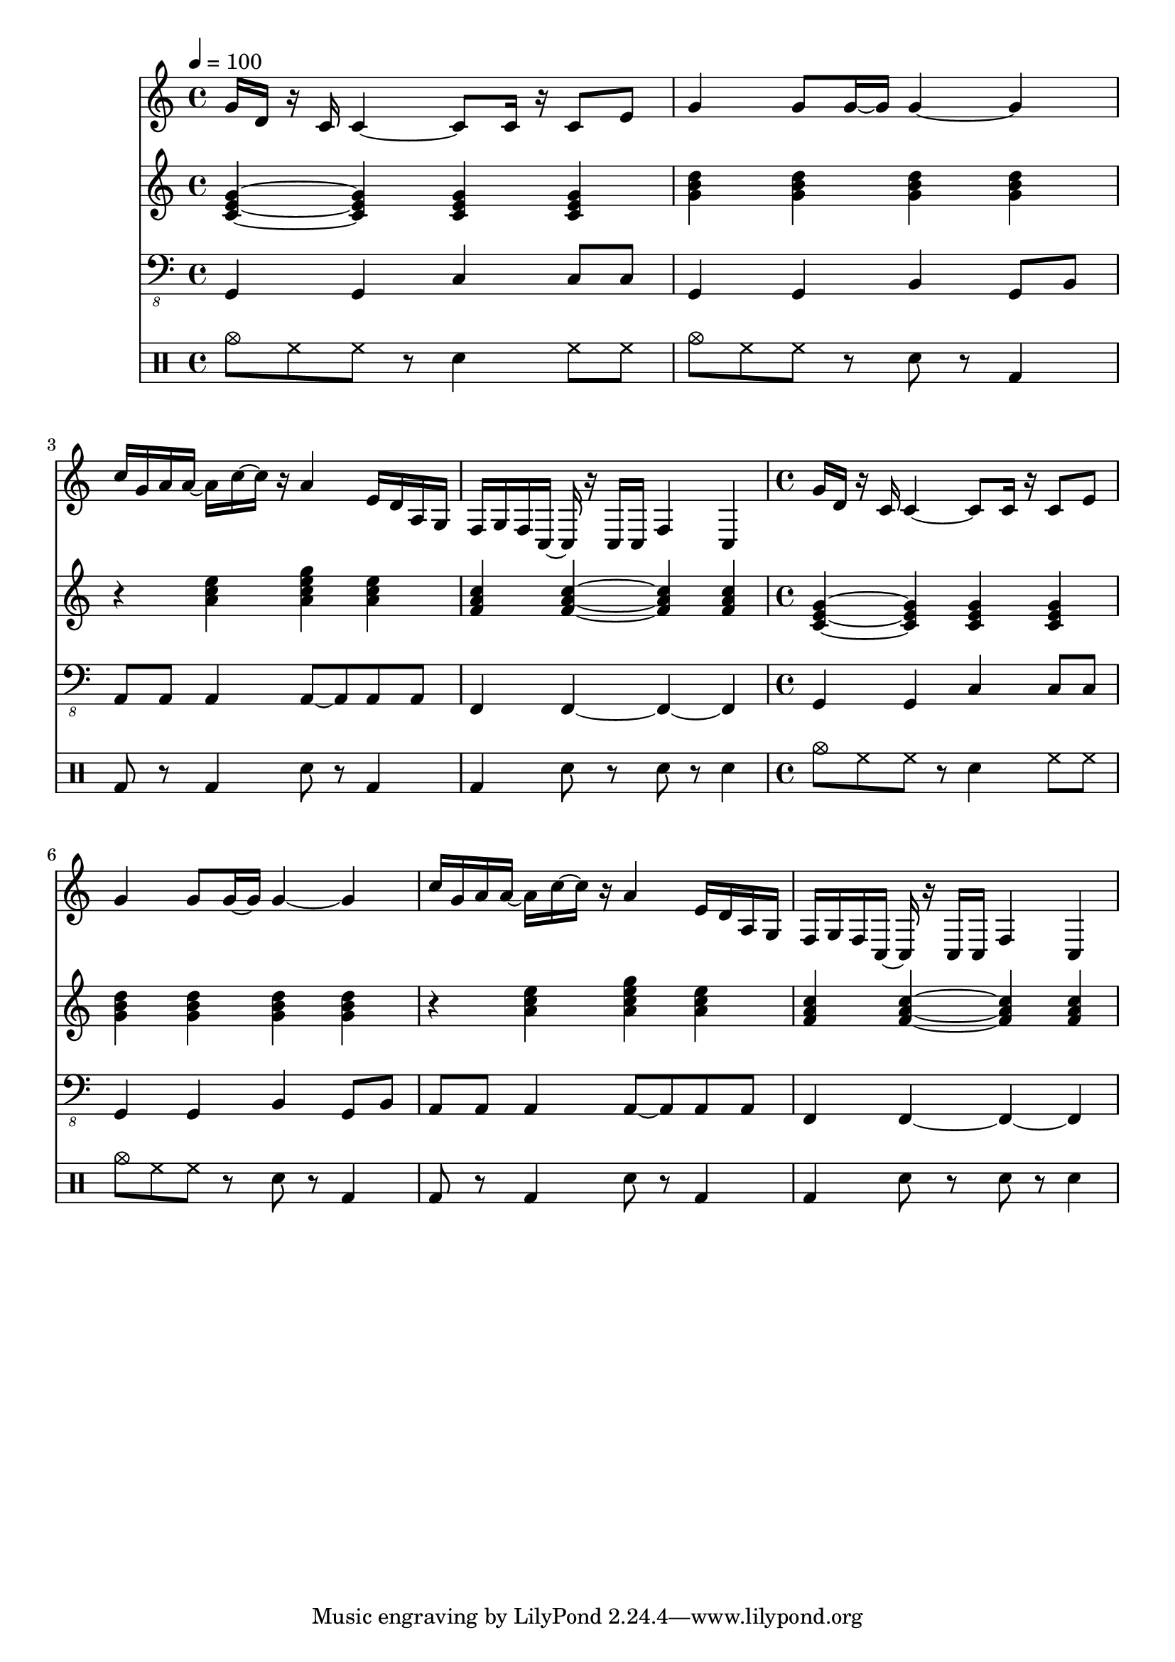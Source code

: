 \version "2.12.1"
Melody = \relative c'' {
  \tempo 4=100
  \clef treble
  \repeat unfold 2 {
\time 4/4
    g16 d16 r16 c16 c4 ~ c8 c16 r16 c8 e8  |
    g4 g8 g16 ~ g16 g4 ~ g4  |
    c16 g16 a16 a16 ~ a16 c16 ~ c16 r16 a4 e16 d16 a16 g16  |
    f16 g16 f16 c16 ~ c16 r16 c16 c16 f4 c4  |
  }
}
Chords = \chordmode {
  \clef treble
  \repeat unfold 2 {
\time 4/4
    c4 ~ c4 c4 c4  |
    g4 g4 g4 g4  |
    r4 a4:m a4:m7 a4:m  |
    f4 f4 ~ f4 f4  |
  }
}
Bass = \relative c, {
  \clef "bass_8"
  \repeat unfold 2 {
\time 4/4
    g4 g4 c4 c8 c8  |
    g4 g4 b4 g8 b8  |
    a8 a8 a4 a8 ~ a8 a8 a8  |
    f4 f4 ~ f4 ~ f4  |
  }
}
Drums = \drummode {
  \repeat unfold 2 {
\time 4/4
    cymc8 hh8 hh8 r8 sn4 hh8 hh8  |
    cymc8 hh8 hh8 r8 sn8 r8 bd4  |
    bd8 r8 bd4 sn8 r8 bd4  |
    bd4 sn8 r8 sn8 r8 sn4  |
  }
}
\score{
  <<
    \new Staff \with {midiInstrument = #"soprano sax"} \Melody
    \new Staff \with {midiInstrument = #"acoustic guitar (steel)"} \Chords
    \new Staff \with {midiInstrument = #"baritone sax"} \Bass
    \new DrumStaff \Drums
  >>
  \midi {}
  \layout {}
}
